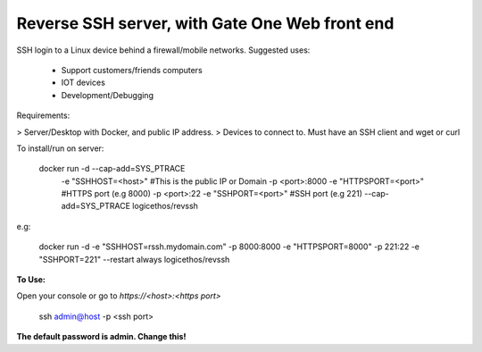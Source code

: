 Reverse SSH server, with Gate One Web front end
---------------------------


SSH login to a Linux device behind a firewall/mobile networks.  Suggested uses:

 - Support customers/friends computers
 - IOT devices
 - Development/Debugging

Requirements:

> Server/Desktop with Docker, and public IP address.
> Devices to connect to. Must have an SSH client and wget or curl

To install/run on server:

    docker run -d --cap-add=SYS_PTRACE \
               -e "SSHHOST=<host>" \                   #This is the public IP or Domain
               -p <port>:8000 -e "HTTPSPORT=<port>" \  #HTTPS port (e.g 8000)
               -p <port>:22  -e "SSHPORT=<port>" \     #SSH port (e.g 221)
               --cap-add=SYS_PTRACE \
               logicethos/revssh

e.g:

    docker run -d -e "SSHHOST=rssh.mydomain.com" -p 8000:8000 -e "HTTPSPORT=8000" -p 221:22  -e "SSHPORT=221" --restart always logicethos/revssh

**To Use:**

Open your console or go to `https://<host>:<https port>`

    ssh admin@host -p <ssh port>

**The default password is admin.  Change this!**
